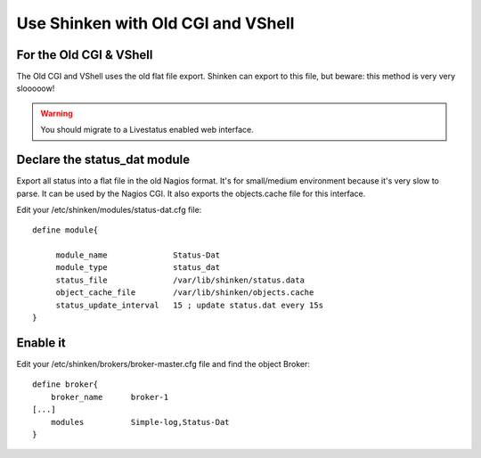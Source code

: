 .. _integration/old-cgi-and-vshell:

===================================
Use Shinken with Old CGI and VShell
===================================


For the Old CGI & VShell 
=========================

The Old CGI and VShell uses the old flat file export. Shinken can export to this file, but beware: this method is very very slooooow!

.. warning::  You should migrate to a Livestatus enabled web interface.


Declare the status_dat module 
==============================

Export all status into a flat file in the old Nagios format. It's for small/medium environment because it's very slow to parse. It can be used by the Nagios CGI. It also exports the objects.cache file for this interface.

Edit your /etc/shinken/modules/status-dat.cfg file:

  
::

  
  define module{
  
       module_name              Status-Dat
       module_type              status_dat
       status_file              /var/lib/shinken/status.data
       object_cache_file        /var/lib/shinken/objects.cache
       status_update_interval   15 ; update status.dat every 15s
  }


Enable it 
==========

Edit your /etc/shinken/brokers/broker-master.cfg file and find the object Broker:

  
::

  
   define broker{
       broker_name      broker-1
   [...]
       modules          Simple-log,Status-Dat
   }
  
